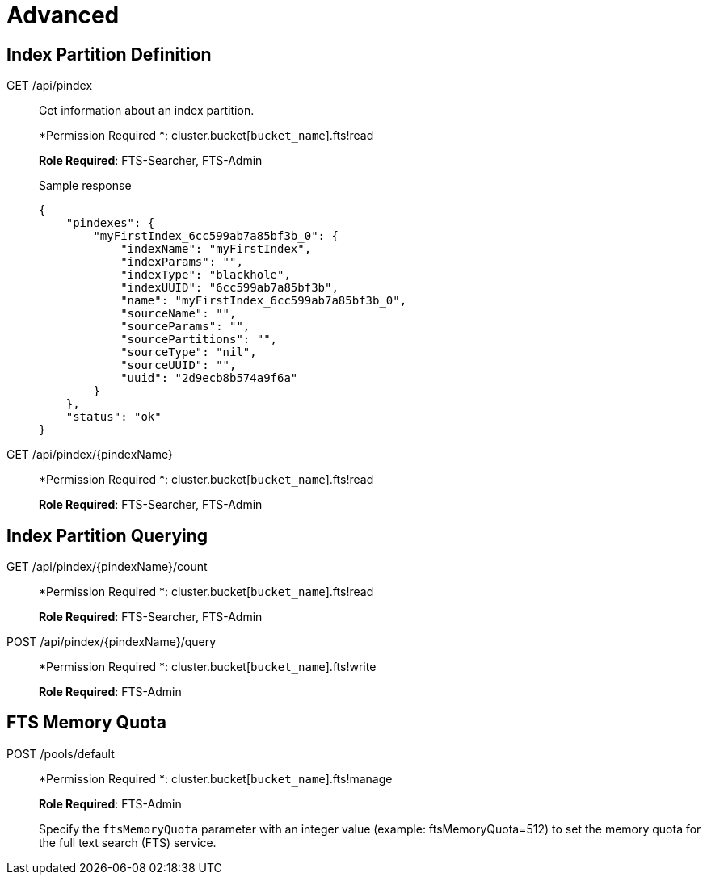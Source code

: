 [#topic_lhc_sy4_1v]
= Advanced

== Index Partition Definition

[[g-api-index]]GET /api/pindex:: Get information about an index partition.
+
*Permission Required *: cluster.bucket[[.var]`bucket_name`].fts!read
+
*Role Required*: FTS-Searcher, FTS-Admin
+
.Sample response
----
{
    "pindexes": {
        "myFirstIndex_6cc599ab7a85bf3b_0": {
            "indexName": "myFirstIndex",
            "indexParams": "",
            "indexType": "blackhole",
            "indexUUID": "6cc599ab7a85bf3b",
            "name": "myFirstIndex_6cc599ab7a85bf3b_0",
            "sourceName": "",
            "sourceParams": "",
            "sourcePartitions": "",
            "sourceType": "nil",
            "sourceUUID": "",
            "uuid": "2d9ecb8b574a9f6a"
        }
    },
    "status": "ok"
}
----

[[g-api-index-name]]GET /api/pindex/\{pindexName}:: 
+
*Permission Required *: cluster.bucket[[.var]`bucket_name`].fts!read
+
*Role Required*: FTS-Searcher, FTS-Admin

== Index Partition Querying

[[g-api-index-name-count]]GET /api/pindex/\{pindexName}/count:: 
+
*Permission Required *: cluster.bucket[[.var]`bucket_name`].fts!read
+
*Role Required*: FTS-Searcher, FTS-Admin

[[p-api-index-name-query]]POST /api/pindex/\{pindexName}/query:: 
+
*Permission Required *: cluster.bucket[[.var]`bucket_name`].fts!write
+
*Role Required*: FTS-Admin

== FTS Memory Quota

[[p-api-fts-memory-quota]]POST /pools/default:: 
+
*Permission Required *: cluster.bucket[[.var]`bucket_name`].fts!manage
+
*Role Required*: FTS-Admin
+
Specify the [.param]`ftsMemoryQuota` parameter with an integer value (example: ftsMemoryQuota=512) to set the memory quota for the full text search (FTS) service.
